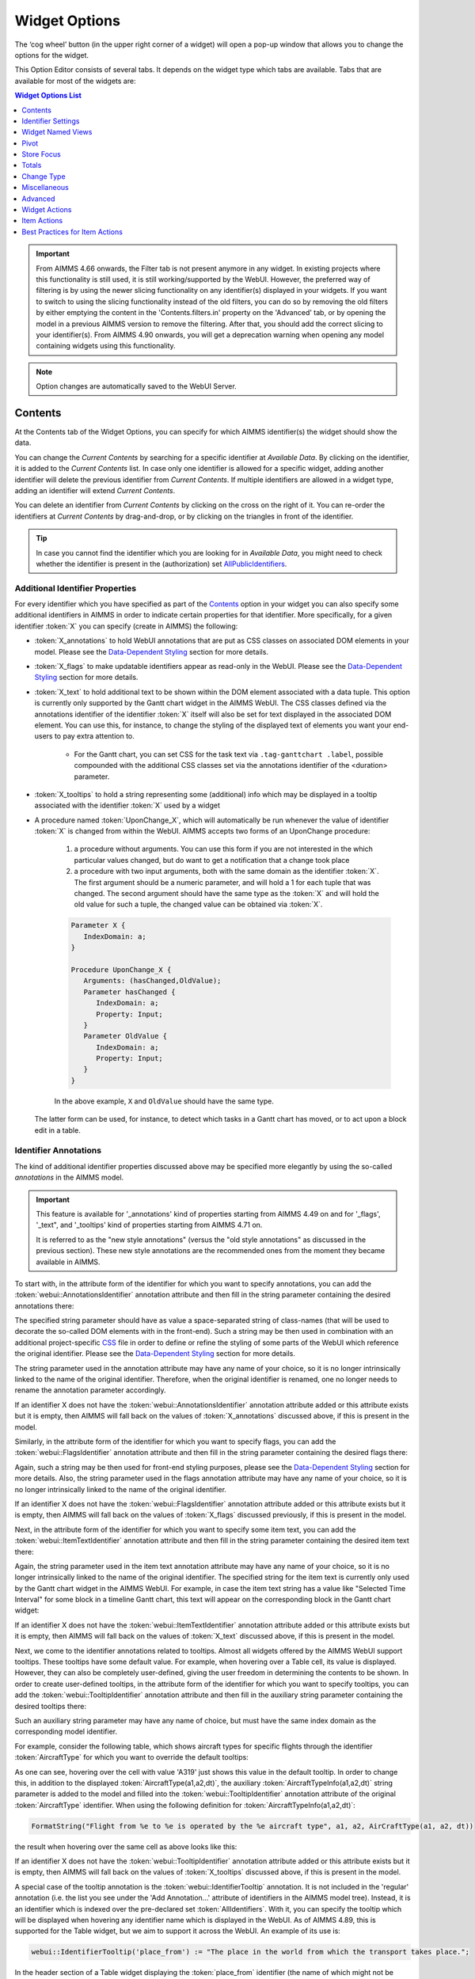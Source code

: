 Widget Options
==============

.. |cog-widget| image:: images/WidgetOptions_snap1.png
.. |widget-action-old| image:: images/widget-actions.png
.. |widget-action| image:: images/widget-actions-new.png
.. |widget-action-nohover| image:: images/widget-actions-new-nohover.png
.. |widget-header-kebab| image:: images/widget-header-kebab.png
.. |WNV-option-editor-tab| image:: images/WNV-option-editor-tab.png
.. |WNV-select-views| image:: images/WNV_select_views_icon.png
.. |WNV_current_view_icon| image:: images/WNV_current_view_icon.png
.. |WNV-order-up| image:: images/WNV-list-entry-up-arrow.png
.. |WNV-order-down| image:: images/WNV-list-entry-down-arrow.png
.. |WNV-option-editor-template-tab-icon| image:: images/WNV-option-editor-template-tab.png
.. |WNV-deriving-icon| image:: images/WNV-deriving-icon.png
.. |WNV-clear-option| image:: images/WNV-clear-option-value.png

The ‘cog wheel’ button |cog-widget| (in the upper right corner of a widget) will open a pop-up window that allows you to change the options for the widget. 

.. image:: images/WidgetOptions_snap2.png
    :align: center

This Option Editor consists of several tabs. It depends on the widget type which tabs are available. Tabs that are available for most of the widgets are:

.. contents:: Widget Options List
    :local:
    :depth: 1
       
       
.. important::
	From AIMMS 4.66 onwards, the Filter tab is not present anymore in any widget. In existing projects where this functionality is still used, it is still working/supported by the WebUI. However, the preferred way of filtering is by using the newer slicing functionality on any identifier(s) displayed in your widgets. If you want to switch to using the slicing functionality instead of the old filters, you can do so by removing the old filters by either emptying the content in the 'Contents.filters.in' property on the 'Advanced' tab, or by opening the model in a previous AIMMS version to remove the filtering. After that, you should add the correct slicing to your identifier(s). From AIMMS 4.90 onwards, you will get a deprecation warning when opening any model containing widgets using this functionality.

.. note::
    Option changes are automatically saved to the WebUI Server.
	

Contents
--------

At the Contents tab of the Widget Options, you can specify for which AIMMS identifier(s) the widget should show the data. 

.. image:: images/WidgetOptions_snap5.png
    :align: center

You can change the *Current Contents* by searching for a specific identifier at *Available Data*. By clicking on the identifier, it is added to the *Current Contents* list. In case only one identifier is allowed for a specific widget, adding another identifier will delete the previous identifier from *Current Contents*. If multiple identifiers are allowed in a widget type, adding an identifier will extend *Current Contents*. 

You can delete an identifier from *Current Contents* by clicking on the cross on the right of it. You can re-order the identifiers at *Current Contents* by drag-and-drop, or by clicking on the triangles in front of the identifier.

.. tip::

    In case you cannot find the identifier which you are looking for in *Available Data*, you might need to check whether the identifier is present in the (authorization) set `AllPublicIdentifiers <creating.html#public-identifiers>`_.

Additional Identifier Properties
++++++++++++++++++++++++++++++++

For every identifier which you have specified as part of the Contents_ option in your widget you can also specify some additional identifiers in AIMMS in order to indicate certain properties for that identifier. More specifically, for a given identifier :token:`X` you can specify (create in AIMMS) the following:

* :token:`X_annotations` to hold WebUI annotations that are put as CSS classes on associated DOM elements in your model. Please see the `Data-Dependent Styling <webui-folder.html#data-dependent-styling>`_ section for more details.
* :token:`X_flags` to make updatable identifiers appear as read-only in the WebUI. Please see the `Data-Dependent Styling <webui-folder.html#data-dependent-styling>`_ section for more details.
* :token:`X_text` to hold additional text to be shown within the DOM element associated with a data tuple. This option is currently only supported by the Gantt chart widget in the AIMMS WebUI. The CSS classes defined via the annotations identifier of the identifier :token:`X` itself will also be set for text displayed in the associated DOM element. You can use this, for instance, to change the styling of the displayed text of elements you want your end-users to pay extra attention to. 
    
    * For the Gantt chart, you can set CSS for the task text via ``.tag-ganttchart .label``, possible compounded with the additional CSS classes set via the annotations identifier of the <duration> parameter.
 
* :token:`X_tooltips` to hold a string representing some (additional) info which may be displayed in a tooltip associated with the identifier :token:`X` used by a widget
* A procedure named :token:`UponChange_X`, which will automatically be run whenever the value of identifier :token:`X` is changed from within the WebUI. AIMMS accepts two forms of an UponChange procedure:

   #. a procedure without arguments. You can use this form if you are not interested in the which particular values changed, but do want to get a notification that a change took place
   #. a procedure with two input arguments, both with the same domain as the identifier :token:`X`. The first argument should be a numeric parameter, and will hold a 1 for each tuple that was changed. The second argument should have the same type as the :token:`X` and will hold the old value for such a tuple, the changed value can be obtained via :token:`X`. 

   .. code-block:: aimms

      Parameter X {
         IndexDomain: a;
      }

      Procedure UponChange_X {
         Arguments: (hasChanged,OldValue);
         Parameter hasChanged {
            IndexDomain: a;
            Property: Input;
         }
         Parameter OldValue {
            IndexDomain: a;
            Property: Input;
         }
      }

   In the above example, ``X`` and ``OldValue`` should have the same type.
    
  The latter form can be used, for instance, to detect which tasks in a Gantt chart has moved, or to act upon a block edit in a table.

Identifier Annotations
++++++++++++++++++++++

The kind of additional identifier properties discussed above may be specified more elegantly by using the so-called *annotations* in the AIMMS model. 

.. important::
	This feature is available for '_annotations' kind of properties starting from AIMMS 4.49 on and for '_flags', '_text", and '_tooltips' kind of properties starting from AIMMS 4.71 on.
	
	It is referred to as the "new style annotations" (versus the "old style annotations" as discussed in the previous section). These new style annotations are the recommended ones from the moment they became available in AIMMS.

To start with, in the attribute form of the identifier for which you want to specify annotations, you can add the :token:`webui::AnnotationsIdentifier` annotation attribute and then fill in the string parameter containing the desired annotations there:

.. image:: images/Annotations_view1.png
    :align: center

The specified string parameter should have as value a space-separated string of class-names (that will be used to decorate the so-called DOM elements with in the front-end). Such a string may be then used in combination with an additional project-specific `CSS <webui-folder.html#css-styling>`_ file in order to define or refine the styling of some parts of the WebUI which reference the original identifier. Please see the `Data-Dependent Styling <webui-folder.html#data-dependent-styling>`_ section for more details.

The string parameter used in the annotation attribute may have any name of your choice, so it is no longer intrinsically linked to the name of the original identifier. Therefore,  when the original identifier is renamed, one no longer needs to rename the annotation parameter accordingly.

If an identifier X does not have the :token:`webui::AnnotationsIdentifier` annotation attribute added or this attribute exists but it is empty, then AIMMS will fall back on the values of :token:`X_annotations` discussed above, if this is present in the model.

Similarly, in the attribute form of the identifier for which you want to specify flags, you can add the :token:`webui::FlagsIdentifier` annotation attribute and then fill in the string parameter containing the desired flags there:

.. image:: images/Annotations_view2.png
    :align: center

Again, such a string may be then used for front-end styling purposes, please see the `Data-Dependent Styling <webui-folder.html#data-dependent-styling>`_ section for more details. Also, the string parameter used in the flags annotation attribute may have any name of your choice, so it is no longer intrinsically linked to the name of the original identifier.

If an identifier X does not have the :token:`webui::FlagsIdentifier` annotation attribute added or this attribute exists but it is empty, then AIMMS will fall back on the values of :token:`X_flags` discussed previously, if this is present in the model.

Next, in the attribute form of the identifier for which you want to specify some item text, you can add the :token:`webui::ItemTextIdentifier` annotation attribute and then fill in the string parameter containing the desired item text there:

.. image:: images/Annotations_view3.png
    :align: center

Again, the string parameter used in the item text annotation attribute may have any name of your choice, so it is no longer intrinsically linked to the name of the original identifier. The specified string for the item text is currently only used by the Gantt chart widget in the AIMMS WebUI. For example, in case the item text string has a value like "Selected Time Interval" for some block in a timeline Gantt chart, this text will appear on the corresponding block in the Gantt chart widget:

.. image:: images/Annotations_view4_Gantt_text.png
    :align: center

If an identifier X does not have the :token:`webui::ItemTextIdentifier` annotation attribute added or this attribute exists but it is empty, then AIMMS will fall back on the values of :token:`X_text` discussed above, if this is present in the model.

Next, we come to the identifier annotations related to tooltips. Almost all widgets offered by the AIMMS WebUI support tooltips. These tooltips have some default value. For example, when hovering over a Table cell, its value is displayed.  However, they can also be completely user-defined, giving the user freedom in determining the contents to be shown. 
In order to create user-defined tooltips, in the attribute form of the identifier for which you want to specify tooltips, you can add the :token:`webui::TooltipIdentifier` annotation attribute and then fill in the auxiliary string parameter containing the desired tooltips there:

.. image:: images/Annotations_view4.png
    :align: center

Such an auxiliary string parameter may have any name of choice, but must have the same index domain as the corresponding model identifier. 

For example, consider the following table, which shows aircraft types for specific flights through the identifier :token:`AircraftType` for which you want to override the default tooltips:

.. image:: images/Annotations_default_tooltip.png
    :align: center

As one can see, hovering over the cell with value 'A319' just shows this value in the default tooltip. In order to change this, in addition to the displayed :token:`AircraftType(a1,a2,dt)`, the auxiliary :token:`AircraftTypeInfo(a1,a2,dt)` string parameter is added to the model and filled into the :token:`webui::TooltipIdentifier` annotation attribute of the original :token:`AircraftType` identifier. 
When using the following definition for :token:`AircraftTypeInfo(a1,a2,dt)`:

.. code::

    FormatString("Flight from %e to %e is operated by the %e aircraft type", a1, a2, AirCraftType(a1, a2, dt))

the result when hovering over the same cell as above looks like this:

.. image:: images/Annotations_user_tooltip.png
    :align: center

If an identifier X does not have the :token:`webui::TooltipIdentifier` annotation attribute added or this attribute exists but it is empty, then AIMMS will fall back on the values of :token:`X_tooltips` discussed above, if this is present in the model.

A special case of the tooltip annotation is the :token:`webui::IdentifierTooltip` annotation. It is not included in the 'regular' annotation (i.e. the list you see under the 'Add Annotation...' attribute of identifiers in the AIMMS model tree). Instead, it is an identifier which is indexed over the pre-declared set :token:`AllIdentifiers`. With it, you can specify the tooltip which will be displayed when hovering any identifier name which is displayed in the WebUI. As of AIMMS 4.89, this is supported for the Table widget, but we aim to support it across the WebUI. An example of its use is:

.. code::

    webui::IdentifierTooltip('place_from') := "The place in the world from which the transport takes place.";

In the header section of a Table widget displaying the :token:`place_from` identifier (the name of which might not be immediately clear to users), you can now hover this identifier name and you will see the string above in a tooltip.

We advise you to set up this identifier in your initialization routines, such as MainInitialization. 

Last (but not least), we discuss the identifier annotations related to the procedures "upon change". In order to specify a procedures "upon change", in the attribute form of the identifier for which you want to specify such a procedure, you can add the :token:`webui::UponChangeProcedure` annotation attribute and then fill in the name of the desired procedure there:

.. image:: images/Annotations_view5.png
    :align: center

Such a procedures "upon change" may have any name of choice, so not necessarily related to the name of the underlying identifier itself. 

If an identifier X does not have the :token:`webui::UponChangeProcedure` annotation attribute added or this attribute exists but it is empty, then AIMMS will fall back on the :token:`UponChange_X` procedure discussed above, if this is present in the model.

.. note::
	Upon starting up a project AIMMS checks whether there are old style annotations in your model and if so, AIMMS points them up and recommends updating to new style annotations. 
	 
	This is controlled through the project option *Check_for_old_style_WebUI_annotations*, which has default value 'Yes'. When this option is set to 'No', the checking step is skipped upon project startup.
	
.. warning::
   **Security Warning:** 
   Putting JavaScript code in an identifier (like the string filled in the :token:`webui::TooltipIdentifier` annotation attribute or like :token:`X_Tooltips`) with write-permission from multiple users (like in :doc:`/cdm/index`)
   would allow a malicious user to do `Persistent XSS <https://en.wikipedia.org/wiki/Cross-site_scripting#Persistent_(or_stored)>`_.
   For example a malicious user could record all actions done by another user.	
	
HTML Tooltips
+++++++++++++

Besides the simple text-based tooltips illustrated above, one may also use HTML-based tooltips, which allow to display more sophisticated contents when hovering over the data entries in a widget.
In this case the data of the string parameter filled in the :token:`webui::TooltipIdentifier` annotation attribute (or the data of the old style :token:`X_Tooltips` associated with an identifier :token:`X`) must be in HTML format. For more info on HTML in general, please see for example websites like `html.com <https://html.com/>`_ or `www.w3schools.com <https://www.w3schools.com/html/>`_ .

Next we illustrate this feature based on some concrete examples for various widgets.

Suppose the data of a 2-dimensional parameter DailyNumberOfPassengers(i1,i2) is shown in a table widget, where i1 and i2 are alias indexes in a set Islands. 
One can declare the string parameter DailyNumberOfPassengersInfo(i1,i2) to be filled in the :token:`webui::TooltipIdentifier` annotation attribute and defined its HTML data value in the AIMMS model as follows:

.. code::

	FormatString(
	"<div align=\"left\"> <font size=\"+1\" color=\"green\" face=\"times new roman\"> <i>From:</i> %e <br><font color=\"white\"> <i>To:</i> %e <br><font color=\"red\"> <i>Pax:</i> %n", 
	i1, 
	i2, 
	DailyNumberOfPassengers(i1,i2)
	);

.. The following is part is commented out
   .. image:: images/Def_Tooltip_DailyNumberOfPassengers.png
      :align: center

In this case the tooltip for a cell in the table looks like in the following picture:

.. image:: images/Tooltip_Table_1.png
    :align: center

.. note::
   **Using HTML format:** 
   Where in a simple text-based tooltip you used \\n to move to a new line, in a HTML-based tooltip this needs to be replaced by ``<br>``, see example above.
   Similarly, the usage of \\t in text-based tooltips should be replaced by HTML tables, see further below.

Next, suppose that the data of a 1-dimensional parameter TotalCostPerIsland(i) is rendered in a barchart widget. A HTML-based tooltip may be added to the :token:`webui::TooltipIdentifier` annotation attribute of this parameter by using an auxiliary string parameter, say TotalCostPerIslandInfo(i), defined in the AIMMS model as

.. code::

	FormatString(
	"<font size=\"-1\" color=\"orange\"> Total cost %e: %n <br><img src=\"%s\" width=\"180\">", 
	i, 
	TotalCostPerIsland(i), 
	IslandImageURLs(i)
	);

.. The following is part is commented out
   .. image:: images/Def_Tooltip_TotalCostPerIsland.png
       :align: center

where for each element i of the set Islands, IslandImageURLs(i) is a string parameter holding the web URL of a corresponding (island) image. 
In this case the tooltip for a bar in the chart looks like in the following picture:

.. image:: images/Tooltip_Barchart_1.png
    :align: center

Of course, one can easily change type of the widget to linechart, piechart, or treemap, and the same tooltip contents may be used for these widgets as well:

.. image:: images/Tooltip_LinePieTree_1.png
    :align: center

In case the costs of all islands were aggregated in a scalar parameter TotalCostALLIslands which is then shown in a scalar widget, a similar HTML-based tooltip contents may be added 
using a TotalCostALLIslandsInfo string parameter in the :token:`webui::TooltipIdentifier` annotation attribute of TotalCostALLIslands. This string parameter may be defined in the AIMMS model for instance as follows:

.. code::

	FormatString(
	"<font size=\"-1\" color=\"orange\"> Total costs all islands: %n <br><img src=\"%s\" width=\"180\">",  
	TotalCostALLIslands,
	ALLIslandsImageURL
	);

.. The following is part is commented out
   .. image:: images/Tooltip_Scalar_Def_1.png
       :align: center

where ALLIslandImageURL is a string parameter holding the web URL of a corresponding (all islands) image. In this case the tooltip in the WebUI looks like in the following picture:

.. image:: images/Tooltip_Scalar_1.png
    :align: center
	
.. note::
   **Using Application-Specific Resources:** 
   By using a string of the form *"/app-resources/resources/images/Canarias.png"*, one may refer to an image included in the *resources/images* subfolder of the `WebUI folder <webui-folder.html>`_ of the application directory.
   
Now, suppose that some aircraft data is shown in a bubblechart, where the size of the bubbles is determined by a parameter NumberOfSeats(p) with p being the index of a set Planes.
Again, one may add and fill in a string parameter NumberOfSeatsInfo(p) to the :token:`webui::TooltipIdentifier` annotation attribute of NumberOfSeats. This string parameter may be defined for example by using the HTML data value as shown here:  

.. code::

	FormatString(
	"<font size=\"+1\" color=\"yellow\">%e: %n seats <br><img src=\"%s\" width=\"200\">", 
	p, 
	NumberOfSeats(p), 
	PlaneImageURL(p)
	);

.. The following is part is commented out
   .. image:: images/Tooltip_Bubblechart_contentsDef.png
       :align: center

where for each element p of the set Planes, PlaneImageURL(p) is a string parameter holding the web URL of a corresponding (plane) image. Then the resulting tooltip in the bubblechart widget looks as follows:

.. image:: images/Tooltip_Bubblechart_1.png
    :align: center

Finally, suppose that in a Gantt chart widget we show some schedule data for several activities performed by a few people, with the duration given by the data of a parameter ``JobDuration(pe,j)``,
where ``pe`` is the index of the set Persons and j is the index of the set Jobs. When using the default tooltip, the info for a block in the chart is rendered as:

.. image:: images/Tooltip_Ganttchart_0.png
    :align: center

However, one may customize the info by adding a string parameter JobDuration_Tooltips(pe,j) to the :token:`webui::TooltipIdentifier` annotation attribute of JobDuration, holding HTML data for example as shown here:

.. code::

	"<div align=\"left\">"  +
	"<Table>" +
		"<TR>"  +
			"<TD>"  +
					"<B> Person : </B>" +
			"</TD>" +
			"<TD>"  +
					pe +
			"</TD>" +
		"</TR>" +
		"<TR>"  +
			"<TD>"  +
					"<B> Activity : </B>" +
			"</TD>" +
			"<TD>"  +
					j +
			"</TD>" +
		"</TR>" +
		"<TR>"  +
			"<TD>"  +
					"<B> Duration : </B>" +
			"</TD>" +
			"<TD>"  +
					JobDuration(pe,j) +
			"</TD>" +
		"</TR>" +		
	"</Table>"

.. The following is part is commented out
   .. image:: images/Tooltip_Ganttchart_contentsDef.png
       :align: center

In this case, the customized tooltip based on the HTML table layout (see also the Note above regarding HTML format) looks like in the following picture:

.. image:: images/Tooltip_Ganttchart_1.png
    :align: center

You can display icons from our `icon list <../_static/aimms-icons/icons-reference.html>`_, in the HTML tooltips. You will need to include a class property with the value of the icon name as illustrated below:

.. code::

    data { 
    Product-1  : "<p class=\"aimms-presentation\"> &nbsp\; Electronic Products </p>",
    Product-2  : "<p class=\"aimms-hour-glass\"> &nbsp\; Household Products </p>",
    Product-3  : "<p class=\"aimms-stackoverflow\"> &nbsp\; Kitchen Equipment</p>",
    Product-4  : "<p class=\"aimms-safari\"> &nbsp\; Gardening Products</p>",
    Product-5  : "<p class=\"aimms-steam\"> &nbsp\; Heavy Equipment</p>",
    Product-6  : "<p class=\"aimms-dropbox\"> &nbsp\; Industrial Products</p>",
    Product-7  : "<p class=\"aimms-eraser2\"> &nbsp\; Stationery Products</p>",
    Product-8  : "<p class=\"aimms-dribble\"> &nbsp\; Kids Products</p>",
    Product-9  : "<p class=\"aimms-markup\"> &nbsp\; Misc</p>",
    Product-10 : "<p class=\"aimms-share\"> &nbsp\; Non Categorized</p>" }

.. image:: images/Tooltip_Icon.png
    :align: center

.. note ::

    Ensure you escape the quotes in the HTML properties. e.g., ``\"``.

**From AIMMS version 4.79** it is possible to configure custom tooltips for the elements in the row and column headers of the `Table <table-widget.html>`_ and on the x-axis elements of the `Bar Chart <bar-chart-widget.html>`_, `Line Chart <line-chart-widget.html>`_ and `Bar-Line Chart <bar-line-chart-widget.html>`_.

You need to add the ``webui::TooltipIdentifier`` annotation attribute to the set and specify the string parameter indexed over the respective set. For example: 

.. code ::

    Set Netherlands {
        SubsetOf: AllLocations;
        Index: net;
        Definition: data { Amsterdam, 'Den Hague', Eindhoven, Haarlem };
        webui::TooltipIdentifier: NetHeaderTooltips;
    }

    StringParameter NetHeaderTooltips {
        IndexDomain: net;
        Definition: {
            formatstring("Current Capacity <br><br> <b>%e</b> <br><br> %n",net,CurrentCapacity(net));
        }
    }

.. image:: images/Tooltip_TableHeader.png
    :align: center

The same tooltip will show for the x-axis elements on the Bar, Line and Bar-Line charts, as illustrated below:

.. image:: images/Tooltip_ChartElements.png
    :align: center

If you do not want to show the default tooltips for certain identifiers or data items, you can make this possible by clearing or emptying the data for the respective identifier or data point in the string parameter defining the tooltips.  

For example, consider the table below. Say, you do not want to show the tooltip with the same value as the cell value, or if the value of a cell is 0.

.. image:: images/Tooltip_default_table.png
    :align: center

Then in the string parameter defining the tooltips, you can just clear/empty the data for these specific cases that you desire to hide the tooltip for.


.. image:: images/Tooltip_Hidedefault_table.png
    :align: center


.. image:: images/Tooltip_hidden_table.png
    :align: center


.. image:: images/Tooltip_customvalue_table.png
    :align: center


.. note::
    This feature for hiding tooltips is available from AIMMS version 4.65 and onwards. 

Identifier Settings
-------------------

The various widget types in the WebUI offer the possibility to specify settings for identifiers that are specific for the widget at hand. Currently, in the Identifier Settings options editor, you can specify the `Display Domain <#display-domain>`_ and `Slicing <#slicing>`_ for each identifier that is specified in the `Contents <#contents>`_ section of the widget:

.. image:: images/WidgetOptions_snap6.png
    :align: center


Display Domain
++++++++++++++

Sparse vs. Dense
^^^^^^^^^^^^^^^^

In both AIMMS and the WebUI, the data is displayed in a sparse manner by default. In the WebUI, this means that, for example, a Table widget showing an identifier that has a complete row or a complete column with only default (0) values, does not display such a row or column at all. When merely displaying your data, this is usually convenient, but if you want to edit your data, it becomes hard if the row/column that contains the default (0) value that you want to edit is not displayed at all. For such situations, it makes sense to display the data in a dense way.

Specifying Display Domain
^^^^^^^^^^^^^^^^^^^^^^^^^

In order to provide you with control over the sparsity pattern of your widget data, you can specify a so-called *display domain* for each identifier that is present in your widget:

.. image:: images/WidgetOptions_snap7.png
    :align: center

The domain that you enter in the options editor above, can be an identifier, or, in its simplest form, just a 0/1 value:

* Specifying no value at all (the default situation) means that  the identifier displays in a sparse way, i.e. only the rows/columns containing non-default values are displayed. (except for the scalar widget, please see warning below)
* Specifying a value of 0 means that the identifier displays nothing at all.
* Specifying a value of 1 means that the whole identifier will always be displayed, even if it only contains default values.

You can obtain a more fine-grained level of control by specifying an *identifier* which contains a sparsity pattern.

.. warning::
    
    The default behavior of the scalar widget (when specifying no value ``Display domain : <empty>`` ) is ``Display domain : 1``, whereas it is ``Display domain : 0`` in every other widget. This enables you to see by default every identifier added in the scalar widget. 

Examples
^^^^^^^^

To illustrate the above, here are some examples that show the difference between all usages of the display domain, applied to the same table. This table contains two columns and a number of rows containing checkboxes.

First, here's the table, with the display domain not specified at all (i.e. the default behavior) *and* the table containing only 0 values:

.. image:: images/tableonlyzeroesnodd.jpg
    :align: center

As expected, no rows are displayed at all here, which makes it impossible to change any value. To overcome this, we can set the display domain of the first identifier to 1, which leads to the following table:

.. image:: images/tableonlyzeroesdd1.jpg
    :align: center

As you see, editing the values is possible now. Checking a number of checkboxes could for example lead to the following table (with the display still set to 1):

.. image:: images/tablesomevaluesdd1.jpg
    :align: center

Now let's remove the '1' again for the display domain of both identifiers and set it to its default value (i.e. not filled in):

.. image:: images/tablesomevaluesdd0.jpg
    :align: center

As you can see, now only the rows (and columns) which contain non-zero values are displayed. To illustrate the effect of specifying an identifier for the display domain, the following table shows what happens to the table if we create a binary identifier :token:`MoleculeDisplayDomain(m)`, with the following definition:

.. code::

    if StringOccurrences(m, "O") then 1 else 0 endif;

In English, this means: for all rows for which the molecule :token:`m` contains the symbol :token:`O` (oxygen), the display domain should be set to 1. If we fill in this identifier for the display domain option, the table changes as follows:

.. image:: images/tablesomevaluesddidentifier.jpg
    :align: center

As expected, this table only shows the rows for which the molecules contain an O in their name, regardless of the value of their associated checkboxes (note the non-displayed row for the C7H16 molecule!). Specifying an identifier for the display domain is the most flexible way of determining the display domain. You can also use it to only display a slice of a displayed identifier, by only setting the associated display domain identifier to 1 for a specific value of one of its indexes.

.. warning ::
    
    Please be aware that you should define the display domain rigorously over **the same set** (or subset) as the domain of the shown identifier.

Slicing
+++++++

Identifiers in AIMMS can have multiple dimensions. You can specify these dimensions in AIMMS via the index domain of an identifier. 
These identifiers can be displayed in the WebUI and their data is shown over all these dimensions  by default. 
However, there are also cases where you only want to see part of the dimensions/data. 
In situations like this, you can slice the indices of one or more identifiers in your widget. This can be done by the 'Set slicing per index' option at the 
`Identifier Settings <#identifier-settings>`_ tab of the `Widget Options <widget-options.html>`__.

.. image:: images/WidgetOptions_snap8.png
    :align: center

Set slicing per index
^^^^^^^^^^^^^^^^^^^^^

For each identifier in the widget, you can specify a separate slicing. To do so:

#. On top of the Identifier Settings tab, select the identifier that you want to slice. 
#. At 'Set slicing per index' you select the index that you want to slice (every index can have its own slicing). 
#. Specify the 'Slice type' that you want to apply for this index. 
#. Specify the corresponding 'Slice value'. 

Slice type and Slice value
^^^^^^^^^^^^^^^^^^^^^^^^^^

You can select from three different types of slicing, with corresponding slice values:

* **Index** - You can slice the selected index to another (related) *index*. At 'Slice value' you can then select from all indices that have the same rootset. Slicing to a different index is useful when you e.g. only want to see a subset of the elements of the original identifier, in which case you would slice to an index of a subset of the original index.
* **Element Parameter** - You can slice the selected index to a (related) *element parameter*, which you can specify as the 'Slice value'. The selected index is then fixed to the current value of the selected element parameter. The widget will show the data of the identifier, only for the element in the element parameter for the selected index.
* **Fixed Element** - You can slice the selected index to a *fixed element*, which you can specify as the 'Slice value'. The selected index is then fixed to the selected literal element value. The identifier data will only be displayed for the selected element for the selected index.

Index
^^^^^^

When selecting an index in the index selectionbox, you can also see an overview of how all the indices in your widget are sliced. E.g. in this picture, you can see that there are 2 indices, both sliced. The first index, f, is sliced to the Element Parameter (EP) 'SelectedFactory'. The second index, c, is fixed to element 'Amsterdam':

.. image:: images/WidgetOptions_snap9.png
    :align: center

Clear slicing
^^^^^^^^^^^^^

To easily clear the slicing of an identifier for all its indices, you can press the 'Clear slicing for this identifier' button. Of course you need to make sure that you have selected the identifier for which you want to clear the slicing in this widget.

.. important::

    Some of the widgets require multiple identifiers as input (contents). When you slice one or more of these identifiers, you need to make sure that the resulting index domains match.

.. tip:: 

    Whenever you slice one dimension (index) of an n-dimensional identifier to a *fixed element* or *element parameter*, its dimension will become n-1. This is good to realize, as some widgets require identifiers of a certain dimension. E.g: In the map widget, the arcs identifier needs to be two-dimensional over the set *nodes x nodes*. Whenever you slice one dimension to a fixed element (or element parameter), you effectively loose a dimension and it becomes impossible for the map widget to map data to arcs. As a work around you can consider to create a set containing a single element and use subset slicing here: whenever you do subset slicing, the dimension of the data that is displayed, is not reduced. 
	

Please mind when slicing over a subset in a table, other identifiers defined over the corresponding superset are considered as defined over a different set. Thus you might end up with the following unexpected behavior: 
	
.. image:: images/subset-slicing-1.png
    :align: center
	
Where slicing all your identifiers (not just one) over the same subset will fix the display:
	
.. image:: images/subset-slicing-2.png
    :align: center

Examples
^^^^^^^^

The transport table is not sliced. All non-default data is displayed.

.. image:: images/slicingexample-noslicing.png
    :align: center

The transport table is sliced to show the transport from a single selected factory (via element parameter) to all locations.
    
.. image:: images/slicingexample-elementparameter.png
    :align: center

The transport table is sliced to show the transport from all distribution locations (subset with index ``distr``) to the fixed location (fixed element) 'Breda'.
    
.. image:: images/slicingexample-subset-fixedelement_v1.png
    :align: center

	
Expanding indexes
+++++++++++++++++
.. note::
    The feature described in this section (and in the Example underneath) is available only in AIMMS releases from 4.62 onwards. 

In some situations, some identifiers may be declared in the model over some super-sets and other identifiers may be declared over some sub-sets of those super-sets. However, it may be beneficial to show all the data
of several such categories of identifiers in the same widget, for example in a table widget. If all indexes involved are used as separate indexes in a widget, then they are treated as "independent" 
in the Pivoting section and the resulting layout of the data in the widget may not be an "intuitive" one. 

For example, in the Transnet application (see the "Quick Start: My First WebUI" section) the parameters Latitude(l) and Supply(f) are declared over the super-index l of the set Locations 
and over the index f of the sub-set Factories, respectively. If the data of both parameters is shown in a table widget with their indexes as declared originally in the model, then the table 
layout may look like in the following picture on the right:
    
.. image:: images/CubeDomain_Table2_View1.png
    :align: center

However, such a layout may not look "intuitive", because the set of Factories may be regarded more naturally as "contained" in the set Locations, instead of as an "independent" set.

In such situations, it is possible to expand an index to a super-index, that is, to an index in a super-set of the initial index set. Such expanding may be achieved through the same options 
in the widget editor which are used for slicing, as explained above. However, in this case an identifier may be rendered over a larger domain than its declared domain and some "values" 
may be just empty, i.e. flagged as "outside-domain". When an index has been expanded to a super-index, it will no longer be treated as a separate index in the Pivoting section, but rather 
as "contained" by its super-index. Please note that, like slicing, the index expanding is also applied per each identifier specified in the widget Contents.

For example, in the Transnet application, the index f of parameter Supply may be expanded to the super-index l corresponding to the super-set Locations. In this case, the index f no longer appears
in the Pivoting section and the resulting layout of the data in the widget looks more intuitive as illustrated below:
 
.. image:: images/CubeDomain_Table2_View2.png
    :align: center

Note that, in this case the cells of the column Supply which are outside domain are simply empty and not editable. 

Example
^^^^^^^

The index expanding may be involved in more complex data layouts as illustrated by the example in this section. 

Assume that our TransNet application has been extended with a super-set AllNetworkNodes (with alias indexes n, n_from, n_to) of the set Locations, which also has another sub-set PotentialSites (with index s)
with elements { Munich, Nuremberg }. Moreover, assume that the parameters Latitude and Longitude are now declared over the root index n and that the parameters LocationSize(l) and PotentialSize(s) 
have been declared additionally in the model. Then one can show the data of Latitude(n), LocationSize(l), PotentialSize(s), Supply(f), Demand(c), and UnitCost(f,c), all in the same table widget, 
by expanding each sub-index l, s, f, or c to one of the super-indexes n or n_to in the super-set AllNetworkNodes as illustrated below:
 
.. image:: images/CubeDomain_Table3_Settings.png
    :align: center

In this case, the layout of the data in the table widget looks like in the following picture:
 
.. image:: images/CubeDomain_Table3_View1.png
    :align: center

So, in this table all the data of the above mentioned identifiers is shown together, while the Pivoting section of the table only consider 2 indexes instead of the 5 original indexes used in the
model declarations. All the cells which show no value are simply empty ("outside-domain") and not editable in the table.


Widget Named Views
------------------
    
.. important::   
    | This feature has been accessible since **AIMMS 4.95**, as an `experimental feature <#experimental-features>`__ sharing the same name.
    | We've actively gathered and worked on feedback for this feature. Beginning with **AIMMS 24.1**, we have introduced the concepts of Template Views and Views derived from these Templates to enhance the management of Named Views.
    | We welcome feedback and suggestions for potential improvements, which may or may not be implemented before transitioning this feature to General Availability.
    
.. note::
    The Widget Named Views Management feature, which introduces support for Template View and Views derived from these Templates, is applicable only to the Table, Map, Combination Chart and other chart type widgets, excluding the Gantt chart.
    
| With this feature, you have the flexibility to start by creating a template view of the widget and then derive one or more named views from this template view, each with specific variations to offer to end users.
| The purpose of template views is to facilitate the management of named views, making it easier to modify certain settings under the various derived views. The changes are made on the Template view, and these adjustments get applied to all of its derived views automatically.
| The alternative would be to create multiple views of the widget without using the template functionality, either of the base widget state or from an existing named view. However, if you want to change the same option for each of these views, you'd have to do that for each individual named view.

| The Named Views feature allows you to offer multiple views to the user, providing options such as one view of your widget with a specific pivoting and another view with a different pivoting.
| Additionally, you can present the widget in yet another view as a different widget type.
| The app developer can specify the initial view that an end user sees on the widget when they first load the page.

The widget header section now includes a new button |WNV-select-views|. Clicking on it allows end users to see the available named views for this widget, from which they can choose and load a view.     


Creating Views
+++++++++++++++++
    
| In the `widget options <#widget-options>`__, on the **Templates Views** |WNV-option-editor-template-tab-icon| tab, you'll find controls for adding, editing, and deleting template views.
| Here you have the flexibility to create a template view from either the base state of the widget, an existing template view or a named view. The button on this tab adjusts its action based on the current view of the widget and the specific operation being performed.
| The current widget configuration, whether from the base widget configuration or an existing template view or named view, is saved under the newly specified template view name set through the *Template Name* option.
| On the same tab, by selecting a template view using the *Current View* option, you can visualize the presentation of the widget and observe the contents of the selected template view.

| It’s essential to note that template views will not be made accessible to end users.
| Within this tab, you’ll find a list of all the template views created for this widget. Under each template view, you can also see the related views that are derived from it.
| You cannot delete a template view until all its related derived views are deleted.

| As previously discussed regarding template views, any modifications made within a template view are effortlessly propagated to all the named views derived from it.

.. image:: images/WNV-template-view.png
    :align: center


| In the `widget options <#widget-options>`__, on the **Widget Named Views** |WNV-option-editor-tab| tab, you'll find controls for adding, editing, and deleting named views.
| Additionally, you can designate a named view as the default view that users see when their WebUI page loads.
| Here, you can create a named view based on the current widget configuration, which can be the base widget configuration, a template view, or another named view.
| To be specific, if a view is to be created from a template, this template needs to be set as the current view. Then, by clicking the button on this tab, a named view is created that derives its options from the specifed template.
| If a view is to be created from another view, that view must first be loaded as the *Current View*. Clicking the button then creates a duplicate view of the existing one.
| If the *Current View* option is cleared, clicking the button creates a new view of the base widget configuration.
| The named view is created only when a name is assigned to it through the *View Name* option. The newly created view is automatically set as the *Current View* option and can be specified to one of the view names from the list of available views. The *Default View* option should be set with a named view from the list. This ensures that when the WebUI page loads, the widget is loaded with the designated view information. App developers can specify the named view they want their end users to see when the page loads using this default view option.
| When you hover over each named view option header, the Up |WNV-order-up| and Down |WNV-order-down| controls appear, allowing you to order the different named views that have been created.

.. image:: images/WNV-named-view-1.png
    :align: center
       
.. image:: images/WNV-creating-view-from-template1.png
.. image:: images/WNV-creating-view-from-template2.png


.. image:: images/WNV-named-view-2.png
    :align: center
    

Managing Derived Views
++++++++++++++++++++++

| A named view derived from a template, as the name suggests, derives all its settings from the respective template view.  
| Each option under this named view can be overridden or modified to an explicit entry. To facilitate understanding which options are still derived from the template and which not (anymore), each inherited option will include an |WNV-deriving-icon| icon within, indicating that the option derives its value from the template.
| Conversely, if the option is modified in the named view, this |WNV-deriving-icon| icon is not shown anymore. Instead, an |WNV-clear-option| icon is displayed. Clicking on this |WNV-clear-option| icon clears the modified entry in the option and restores the value from the template.   

.. image:: images/WNV-options-deriving1.png
.. image:: images/WNV-options-deriving2.png

On certain option editor tabs, such as Contents, Pivoting and Totals, the |WNV-deriving-icon| icon is displayed at the top to signify that all the data visible on this tab is derived from the template.

.. image:: images/WNV-deriving-contents-tab.png
.. image:: images/WNV-deriving-pivots-tab.png

| Special attention is needed for the Combination Chart and Map widgets. These widgets either inherit all their contents from their template or none at all if any modifications are made to any of the options related to the contents. In the latter scenario, the entire contents become detached from the template.
| For example, on the Map widget's "Arc Sets" option editor, if the "Decimal Places" option under any Arc Set is modified, then all Node Sets, all Arc Sets, and Heat Map information will no longer be derived from the template.
| It's important to note that to reestablish the link with the template and have the contents derived back, all Node Sets, all Arc Sets, and Heat Map, information including those that were not modified, need to be removed or cleared off, followed by a page refresh.
| In the latter scenario discussed, even though the contents related information gets detached from the template, other non-contents related options on tabs like Misc, etc., will continue to derive their values from the template.
 
Current View
++++++++++++++++++++

| The current widget configuration mirrors the view specified under the *Current View* option, and the sub-label in the option editor header indicates the name of this current view.
| When a new view, whether it be a template or a named view, is created, the *Current View* option gets updated with this new view.
| This option should be set with the appropriate view name to inspect the widget configuration or its presentation.

Default View
++++++++++++++++++++

| The *Default View* option can be utilized by the App developer to determine which view is displayed upon the first load of the page.
| This option can be specified either by a literal view name, or by an element parameter.
| This element parameter should have a set as its range, which contains a collection of applicable named views for the widget at hand.
| The benefit of specifying such an element parameter is that you can dynamically switch from one view to another from within the model itself: just set the element parameter to a different view than the one currently selected, and the widget will update accordingly.
| Please note that the set belonging to this parameter does not necessarily have to include all available view names for the widget: just a subset of those is also allowed.
| In case the set contains elements which do not correspond to existing view names for the widget, those will be ignored.
| The Widget Named View menu in the widget header will automatically display all valid view names from the set.

.. image:: images/NamedViewAsElement.jpg
    :align: center

To illustrate this, in the context of the image above, the model contains a set `AbsenteeViews` with `data {'Everyone', 'US People', 'NL People'};` as its definition, an element parameter `CurrentAbsenteeView` with this set as its range which is specified for the *Default View* option. In the image, the value of `CurrentAbsenteeView` is `NL People`. As you can see, this is reflected in the widget header menu showing the named views and the currently selected one.

Please be aware that it is possible to have more literally specified named views than the set belonging to the *Default View* option element parameter. If you specify, let's say, six named views and the set contains just two of them, then if you specify the element parameter for the *Default View* option, the widget header menu will only show those two views.

When one or more named views are created for a widget, the |wnv-select-views| button is made available on the widget's header section. When you click on it, a list of the various named views made for this widget appears, in the order the views were arranged. The |WNV_current_view_icon| icon serves as an indication of the currently active view.
       
.. image:: images/WNV_select_views_list.png
    :align: center

Any of the views are available for selection by the end user from the list and the corresponding widget configuration loads.

.. image:: images/WNV-view-data-as-table.png
    :align: center
       
.. image:: images/WNV-view-selecting-data-as-chart.png
    :align: center
       
.. image:: images/WNV-view-data-as-chart.png
    :align: center

.. important::          
    If no named views have been created yet, the widget will still load as usual.

    For a named view, the current widget configuration is only saved when you assign it a name using the *View Name* option.   
    
    When all of the earlier-created named views are removed, the widget loads with the settings of the most recent view selected for the *Current View* option.

.. note::
    All widget options are recorded if you create a Widget Named View. There is one special case, though: the Visibility option. If you change its value, it will be recorded for *all* named views. The reason behind that is that if you have two Named Views and one of them has the Visibility set to 0, you can run into the situation that you have a widget on your page, change the Named View as a user and suddenly the widget disappears. After which you cannot select the original Named View (the one with Visibility 1) anymore, because the whole widget, including the Named Views menu, has disappeared.

Pivot
-----

You can pivot the indices in most of the widget types. E.g. you can change which indices should appear in the row or column of a Table widget, or which index should be stacked in a Bar Chart widget. To pivot indices, you should open the `widget options <#widget-options>`__ and go to the Pivot tab:

.. image:: images/WidgetOptions_snap3.png
    :align: center

There you can drag-and-drop the indices to the different areas in your widget. E.g. in case of a Table widget, to the *Rows*, *Columns* or *Totals* area.


Store Focus
-----------

Some WebUI widgets offer you the possibility to store the (combination of) element(s) that currently have focus in the widget. E.g. in the Table widget you can store the focus cell, in the Bubble chart widget you can store the focus bubble. In WinUI you have similar functionality like this, called 'Reverse Link'. Specifying the Store Focus option opens up all kinds of interactive opportunities. E.g. by changing the focus cell in a table, other widgets could display relevant information for that specific cell.

At the *Store Focus* tab in the `widget options <#widget-options>`__ you will see a list of indices. For each index you can specify the element parameter that should be filled with the element that has the focus in the widget. 

.. image:: images/WidgetOptions_snap4.png
    :align: center
    
The list of indices also includes an index referring to IDENTIFIER-SET. You can specify an element parameter over the set AllSymbols there. This allows you to also store the identifier that currently has focus in the widget. This could be relevant when you display multiple identifiers in your widget.

.. important::
    Clicking again on the currently Selected/Highlighted chart element, gets the highlighting cleared from the respective chart element. However, the value stored in the corresponding element parameter is retained and not emptied.
    
    This also holds for the Table widget, where you cannot explicitly deselect a cell.

.. _Totals:

Totals
------

You can add totals, i.e. aggregators of (numerical) values to most widget types, such as tables or bar charts. To do so, open the `Widget Options <widget-options.html>`__ and go to the Totals tab:

.. image:: images/New_Totals_Options.png
    :align: center

For each index in your widget, you can turn on one or several aggregators, such as summation, mean value, count of the number of entries, minimum value, maximum value. Clearly, adding such totals results in additional data being displayed in the widget view. For example, activating the "Total sum" aggregator for one index adds up all (numerical) values corresponding to that index and displays the resulting sum as an additional value in the widget view:

.. image:: images/New_Totals_totalsum.png
    :align: center

If no display domain has been specified for the shown identifier, then the "Sum" aggregator has the same effect (i.e., same value) as the "Total sum" aggregator. However, if a restricting display domain has been specified such that the widget displays less values than the full identifier domain, then the "Sum" aggregator only considers the displayed values, whereas the "Total sum" aggregator still considers all the values from the full domain. Consequently, in this case the "Sum" and the "Total sum" aggregators may result in different values being added to the widget view:

.. image:: images/New_Totals_w_DisplayDomain_view.png
    :align: center

In case of an active display domain, the differences between the other aggregators, e.g. between "Mean" and "Total mean", between "Count" and "Total count", etc, are similar to the difference between "Sum" and "Total sum" illustrated above.

By default, totals are added "at the bottom" of a sequence of (numerical) values. For example, for the parameter ``UnitCost(f,c)`` we may add two aggregators such as "min" and "max" for each of the indexes of the factories f and the distribution centers c, which results in the corresponding aggregated values being displayed at the bottom:

.. image:: images/Totals_onTop_view0.png
    :align: center

In this case the Advanced option :token:`Contents.totals` has as value the following string:

.. code::

    literal:[{"indexName":"c","operators":["min_only_visible","max_only_visible"]},{"indexName":"f","operators":["min_only_visible","max_only_visible"]}]

However, it seems more natural to move one aggregator, for instance "min", "on top" of the shown sequence of values. For now, this possibility is provided through editing the Advanced option above.
More specifically, one may append the postfix "_on_top" to any existing total specification. For example, if we edit the Advanced option :token:`Contents.totals` to read as

.. code::

    literal:[{"indexName":"c","operators":["min_only_visible_on_top","max_only_visible"]},{"indexName":"f","operators":["min_only_visible_on_top","max_only_visible"]}]
	
then the "min" aggregators are rendered on top of the corresponding sequence of values:

.. image:: images/Totals_onTop_view0Top.png
    :align: center

.. note::
	Please note that once having specified a "_on_top" postfix, the existing option editor should not be used anymore on aggregators, as it removes any existing "_on_top" total once you use the total options editor to make a change. So, it is advisable to add the "_on_top" postfix at the end of the process of specifying the widget options.

For the values for the "corner cells" (i.e. grand totals) AIMMS uses the natural reading order in the sense that a cell that contain aggregated values will only use information from cells to the left or on top of that cell.
This is natural in the sense that the top right cell (containing the value 7.87) contains the maximum of the cells on its left (instead of the minimum of cell underneath that cell): 

.. image:: images/Totals_onTop_MaxOfMin1.png
    :align: center

Similarly, the bottom left cell (containing the value 3.64) shows the maximum of cells on top (instead of the minimum of cell on the right):

.. image:: images/Totals_onTop_MaxOfMin2.png
    :align: center

We envision that in future AIMMS versions, the possibility to add totals "on top" will be provided through dedicated, more user friendly features in the widget options editor.


Change Type
-----------

You can use all kind of widgets to display your AIMMS data. By changing the type of a widget, you can easily switch between e.g. a table or a chart, without creating a new widget for that. To do so, you should open the `widget options <#widget-options>`__ of your widget and go to the Change Type tab. There you will see the possible types to which you can switch.

Miscellaneous
-------------

Several widget options which are easier to specify are available under the *Miscellaneous* tab of the widget option editor.

Number of decimals
++++++++++++++++++

You can change the number of decimals for a widget:

* Open the `option editor <widget-options.html>`_ for the widget
* Go to the *Miscellaneous* tab, and
* Change the *Decimal Points* option.

The number of decimals displayed has a limit, the **default** is 2 decimals.


Hiding Widgets
++++++++++++++

.. |eye-blue| image:: images/eye-blue.png

There are situations where you may want to hide certain widgets for certain users. Especially if many 'roles' can be identified among the users of your applications, this may apply: for some users, data displayed in a particular widget is of no interest, while for others it is.

To help you in situations like this, every widget has an option called *Visible*, located on the *Miscellaneous* tab in its option editor. Setting this option to False (or 0) has the effect that the widget is not visible anymore. In order not to lose track of these widgets while developing your WebUI, there is an 'eye' icon |eye-blue| in the top bar, with which you can still show the hidden widgets. These are displayed in gray, in order to distinguish them easily from the visible widgets. This icon is not visible when running your WebUI app in a PRO environment (i.e. in the end-user scenario), or when you have no widgets that have the Visible option set.

It is not only possible to just specify literal values like True/1 or False/0 for the 'Visible' option: you can use any scalar AIMMS parameter that you like. This is especially powerful, since it allows you to steer the visibility of each and every widget using whichever logic you want. As an illustration, you could create an AIMMS parameter like:

.. code::

    if CurrentUserGroup = 'Finance' or CurrentUserGroup = 'Management' then 
        1 
    else 
        0 
    endif; 

to make sure that only finance people and people from the management can see one or more specific widgets.

.. important:: 

    Please note that if you want to make sure that *not* all your users can see all available data (e.g. because some of it is confidential), hiding certain widgets is not sufficient. Users can still create new widgets for showing all available data. To avoid this, you need to adapt the set `AllPublicIdentifiers <creating.html#public-identifiers>`_, such that it only contains the identifiers that the current user is allowed to see. Furthermore, you need to make sure that users cannot edit the parameter that you specified for the Visible option (e.g. by giving it a definition).


Advanced
--------

The *Advanced* tab of the widget options is kind of a special case. It basically lists most options that are already available through the other tabs already discussed above in a technical format that requires knowledge of the AIMMS Widget Framework.

.. important:: **We strongly advise not to change any of these options, unless you know really well what you are doing or are advised to do so by AIMMS Support. Changing values is quite error-prone due to the specific formatting requirements.**

There are a few exceptions to this advice:

* The :token:`Contents.totals` option is currently the only way to force aggregators to appear at the start of a row/column instead of at the end, as described in the :ref:`Totals` section.
* By default, WebUI Tables show a refresh button when (procedurally) adding or removing rows. You can force a table to always automatically refresh by setting the option :token:`Fast.editing.disable` to :token:`literal:1`.
* By default, WebUI Tables jump to the next row after editing a cell. You can disable this behavior by setting the option :token:`Focus.next.disable` to :token:`literal:1`.



Widget Actions
--------------

.. important:: Widget Actions are available in software versions from AIMMS 4.66 onwards.

Widget Actions are a set of actions/procedures that can be defined via the model and configured for individual widgets. These widget actions are grouped under the |widget-header-kebab| icon in the widget header. The widget action displays up to 10 actions. In case you configure more than 10, only the top 10 active and/or inactive actions will be displayed.

The widget actions can be associated with any procedure in your model. For example: Resetting data, Saving data, etc.

.. image:: images/WidgetAction_Example.png
            :align: center

.. note::

    The Widget Actions icon in versions before AIMMS 4.75 used to be |widget-action-old| and before AIMMS 4.89 it used to be |widget-action|. The screenshots on this page have been taken with a version between AIMMS 4.75 and 4.89.

Configuring Widget Actions
++++++++++++++++++++++++++

Widget Actions can be configured by the application developer via the AIMMS model. The set :any:`webui::WidgetActionSpecification` declared inside the `Pages and Dialog Support <library.html#pages-and-dialog-support-section>`_ section is used for configuring the widget actions, as illustrated here in the next steps. 

.. image:: images/WidgetActionSpecification.png
			:align: center

This set has 4 elements representing widget action properties: 

#. ``displaytext``: Is the text/label you would like to give the action.  
#. ``icon``: The icon you want to associate with the respective action. You can select from a list of 1600+ icons, the reference can be found in the `icon list. <../_static/aimms-icons/icons-reference.html>`_		
#. ``procedure``: The procedure you want to call when the respective action is clicked.  
#. ``state``: This is the state for the action, i.e. Active (displayed and clickable), Inactive (displayed and not clickable) and Hidden. By default, the state is Hidden.
#. ``actiontype``: This determines the type of action the procedure implements. It can either be :token:`procedure` (any procedure without arguments), :token:`upload` (an upload procedure, see `below <widget-options.html#upload-and-download-procedures>`_) or :token:`download` (a download procedure, see `below <widget-options.html#upload-and-download-procedures>`_). By default, the actiontype is :token:`procedure`.

.. tip:: 
    If you find it difficult to browse the icon list, navigate to `IcoMoon List <https://icomoon.io/#preview-ultimate>`_ and find an icon. Hover over the desired icon and write down the icon name. Append ``aimms-`` to the selected icon name when adding it to the model. For example: if the icon name is "calculator", then in AIMMS it needs to be ``aimms-calculator``.

    `Custom icons <webui-folder.html#custom-icon-sets>`_ can also be used if required.

To configure widget actions, create a string parameter indexed by the :any:`webui::ExtensionOrder` set with :any:`webui::indexPageExtension` and :any:`webui::WidgetActionSpecification` with the index :any:`webui::indexWidgetActionSpec`, for example MyWidgetActions(webui::indexPageExtension,webui::indexWidgetActionSpec) as shown here:

.. image:: images/WidgetActions_MyWidgetActions.png
			:align: center

Right click the string parameter and click on the Data option to open the data page:

.. image:: images/WidgetActions_MyWidgetActionsdata.png
			:align: center

Add the details for the widget actions you would like to show for the widget. For example: 

.. image:: images/WidgetActions_MyWidgetActionsdata_added.png
			:align: center

To activate the widget actions on a widget, go to the respective widget's settings by clicking on the |cog-widget| in the widget header. Click on the Widget Extensions tab. Add the string parameter in the Widget Actions field using the identifier selector.

.. image:: images/WidgetAction_StringParameter.png
			:align: center 
			:scale: 75

You will notice the |widget-action-nohover| icon on the widget and when you hover over the icon it highlights |widget-action| and when you click it you will see the configured widget actions.

.. image:: images/WidgetActions_IcononWidget.png
			:align: center 
			:scale: 75

.. note::
    Widget Actions can be configured for the `Table <table-widget.html>`_, `Bar Chart <bar-chart-widget.html>`_, `Line Chart <line-chart-widget.html>`_, `Gantt Chart <gantt-chart-widget.html>`_, `Bubble Chart <bubble-chart-widget.html>`_, `Pie Chart <pie-chart-widget.html>`_, `Tree Map <tree-map-widget.html>`_, `Multiselect <selection-widgets.html>`_, `Slider <slider-widget.html>`_, `Legend <selection-widgets.html>`_, `Map <map-widget.html>`_ and `Scalar <scalar-widget.html>`_ (except in Compact Mode) widgets.


Interacting with Widget Actions
+++++++++++++++++++++++++++++++

The widget action menu can be opened and closed by clicking on the |widget-action| icon on the widget header. When the menu is open and you click anywhere outside the menu or on any other widget, the menu will close.

To select any of the widget actions, just click on the respective action. You will not be able to click an inactive action; the cursor will also indicates this.

Please notice the different combinations in the widget action menu.

.. image:: images/WidgetAction_ActionStates.png
			:align: center 
			:scale: 75

If a procedure is not defined for a certain action, clicking on the action will result in a "No action specified" error.

In case you have a long ``displaytext`` for an action, the widget action menu will stretch to a width of 2 columns and ellipsis the text that does not fit. Hovering over the action will show the complete text in the tooltip.

.. image:: images/WidgetAction_LongDisplayText.png
			:align: center 
			:scale: 75

Upload and Download Procedures
++++++++++++++++++++++++++++++

As described above, the actiontype for a widget action can be either procedure, upload or download (since AIMMS 4.96; previously the actiontype setting was not present). When specifying procedure (or leaving the actiontype empty), you should provide a procedure without arguments, which will be executed as described in the section above. 

If you specify either an upload or a download actiontype, you should provide a special procedure which takes care of preparing a download file, or post-processing an upload file. Such procedures are exactly the same as the `procedures used for the Upload widget <upload-widget.html#creating-an-upload-widget>`_ and the `procedures used for the Download widget <download-widget.html#creating-a-download-widget>`_, respectively.

The upload and download process works the same as it does with the separate Upload and Download widgets. The main advantage of doing the upload or download from a widget action is that is saved the space of the official widget on your page. Another advantage is that it is immediately clear that the upload or download action is relevant for the specific widget for which you have defined such a widget action.


Item Actions
------------

.. important:: 
    Item Actions are available in software versions from AIMMS 4.74 onwards. 

When using the right mouse button on an item in a widget, a menu can appear with different actions depending on the context. In UI design this is often called a contextual menu. In AIMMS WebUI, we use the term **Item Actions** to create a link with Widget Actions and `Page Actions <page-settings.html#page-actions>`_.

Item Actions are a set of actions/procedures that can be defined via the model and configured for identifiers that are specified for a widget. These item actions are displayed when the user performs a right-click on the data elements in the widget. Item actions are defined per identifier and the right-click item action menu only appears on the data element associated with that identifier.  

Item Actions give users quick access to frequently used commands related to the selected item.

By default, Item Actions are hidden from view and there is no way for users to know if Item Actions are configured for a widget or not. Especially when the feature is new, the users will not yet expect it to be there. It is therefore wise to mention it in the documentation or the onboarding for your app. On the page inside the app itself it can be mentioned in the Help sidepanel.

The right-click item action menu displays up to 10 actions. In case you configure more than 10, only the top 10 active and/or inactive actions will be displayed.

The item actions can be associated with any procedure in your model. For example: Resetting data, Saving data, etc.

.. image:: images/ItemActions_Example.png
            :align: center


Configuring Item Actions
++++++++++++++++++++++++

Item Actions can be configured by the application developer via the AIMMS model, similarly to how widget actions are configured. This includes the actiontype specification, as available in AIMMS from version 4.96 onwards.

To configure item actions, create a string parameter indexed by the set ``webui::WidgetItemActionSpecification`` with the index ``webui::indexWidgetItemActionSpec``, the set ``webui::ExtensionOrder`` with the index ``webui::indexPageExtension``, and 
the set ``webui::WidgetActionSpecification`` with the index ``webui::indexWidgetActionSpec``; for example, a string parameter as shown here:

``MyItemActions(webui::indexWidgetItemActionSpec,webui::indexPageExtension,webui::indexWidgetActionSpec)`` 

.. image:: images/ItemActions_StringParameter.png
            :align: center

Note that, starting from AIMMS 4.92, the second index above may also be any index in a sub-set of the Integers.

You can double-click the created string parameter, open its data page and enter or modify its data values (you do need to save your model data after that):

.. image:: images/ItemActions_StringParameterData.png
			:align: center

Select the identifier that you want to define the item actions:

.. image:: images/ItemActions_StringParameterDataIdentifier.png
			:align: center

Add the details for the item actions. In the illustration below we are adding four item actions to the identifier ``SupplyUSAWest(usw)``.

.. image:: images/ItemActions_StringParameterDataIdentifier_Filled.png
			:align: center

Similarly, you can add item actions to other identifiers as well. As illustrated below, we have added 3 item actions to the identifier :token:`DemandUSAEast(use)`.

.. image:: images/ItemActions_StringParameterDataIdentifier_Filled2.png
			:align: center

To activate the item actions on a widget, go to the respective widget's settings by clicking on the |cog-widget| in the widget header. Click on the Widget Extensions tab. Add the string parameter in the Item Actions field using the identifier selector.

.. image:: images/ItemActions_AddStringParameter.png
			:align: center 
			:scale: 75

Once the string parameter is added, right-click on the element and the item action menu will be displayed.

.. image:: images/ItemActions_ItemActionsinWidget.png
			:align: center

In the illustration above, the two identifiers :token:`SupplyUSAWest(usw)` and :token:`DemandUSAEast(use)` are specified as the Size identifier for their respective node sets. Hence, you can see the respective item actions appear for the nodes. 

.. important::
    In the map widget, for node sets, you can configure the item action to either the identifier that will be specified as the Size of the node set or the set used to define the node set. If item actions have been defined for both the size identifier as well as for the set, the item actions configured for the size identifier will be considered.
    For arc sets, item actions need to be defined on the identifier specified as the Value for the arc set. 

    To configure Item Actions for the Gantt chart the actions should be added to the identifier that is used as the Duration property in the Gantt chart settings.
    
    To configure Item Actions for the Bubble chart the actions should be added to the identifier that is used as the Size property in the Bubble chart settings.

You could also define different item actions for the same identifier but in two different string parameters and configure each of those string parameters to different widgets.

.. note::
    For the right-click item action menu to appear you will need to ensure that the widget contains the identifier for which the item actions were configured in the string parameter.

.. note::
    Item Actions can be configured for the `Table <table-widget.html>`_, `Bar Chart <bar-chart-widget.html>`_, `Line Chart <line-chart-widget.html>`_, `Gantt Chart <gantt-chart-widget.html>`_, `Bubble Chart <bubble-chart-widget.html>`_, `Pie Chart <pie-chart-widget.html>`_, `Tree Map <tree-map-widget.html>`_, `Map <map-widget.html>`_ and `Scalar <scalar-widget.html>`_ widgets.

Interacting with Item Actions
+++++++++++++++++++++++++++++

The item action menu can be opened by right-clicking on the data elements in the widget. When the menu is open and you click anywhere outside the menu or on any other widget, the menu will close.

.. note::
    If the <IDENTIFIER-SET> index is pivoted on the Totals partition the item actions menu cannot be displayed since the identifier cannot be uniquely determined.

Please note that when you right-click on a data element to reveal the item action menu, that element will get selected. If any store focus has been defined for the widget, the respective element parameter will also be updated.

To select any of the actions, just click on the respective action. You will not be able to click an inactive action; the cursor will also indicate this.

Please notice the different combinations in the item action menu.

.. image:: images/WidgetAction_ActionStates.png
			:align: center 
			:scale: 75

If a procedure is not defined for a certain action, clicking on the action will result in a "No action specified" error.

When Item actions are configured for a widget the default right-click menu for the browser will not be displayed in that widget.

In the case of the table and scalar widgets, when the cell is in edit mode (the user double-clicks the cell or is entering any data in the cell) the item action menu will not be displayed. 

In case you have a long ``displaytext`` for an action, the item action menu will stretch to a width of 2 columns and ellipsis the text that does not fit. Hovering over the action will show the complete text in the tooltip.

.. image:: images/ItemActions_LongDisplaytext.png
			:align: center 
			:scale: 75


Best Practices for Item Actions
-------------------------------

* Include only commands that have a direct relation to the selected item. For example when doing a right click on a Distribution Center on a map, “Exclude From Forecast” has a direct influence on the node, while “Save Scenario” does not.
* Text for actions should be clear and concise.
* Use verbs and verb phrases for menu items that initiate actions. Describe the action that occurs when the item action is chosen, such as Consider or Exclude. This avoids confusion compared to Considered and Excluded. Is Excluded the state it is now, or is this what occurs when clicking the action?

    .. image:: images/ItemActions_YesNo1.png
             :align: center

* Refrain from using articles in menu item titles. For example, use Place Order instead of Place an Order, or Increase Capacity instead of Increase the Capacity. Articles rarely add value and make the text longer.
* Use title case. The convention for AIMMS is to use Title Case in words. Sticking to this convention gives users a consistent experience.

    .. image:: images/ItemActions_YesNo2.png
             :align: center

* Use adjectives or adjective phrases for Item Actions that toggle item states. Describe the attribute the action affects. Adjectives appearing in menu item titles imply an action and can often fit into the sentence “Change the selected object to…”—for example, *At Capacity* or *Closed*.
* Use an ellipsis whenever choosing a menu item requires additional input from the user. The ellipsis character (…) means a dialog or separate window will open and prompt the user for additional information or to make a choice.
* Disabled state is an item that is greyed out and gives a not-allowed pointer when hovered. This can be because the item is currently unavailable until a certain condition is met. Another use case can be for toggling between options, where the currently active option is disabled.

    .. image:: images/ItemActions_DisabledAction1.png
             :align: center

.. note:: 
    Most of these best practices also apply to Widget Actions.

    Some content of this guide is taken from the Apple Human Interface Guidelines. These guideline provide a wealth of information on human-computer interactions.


.. spelling:word-list::

    actiontype
    procedurally